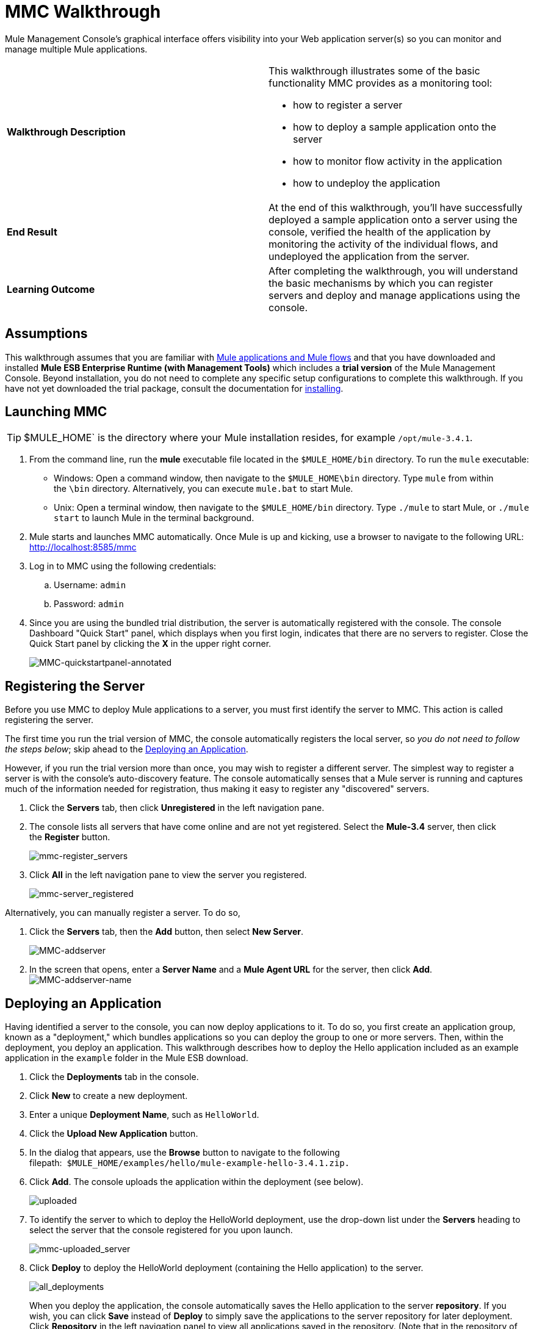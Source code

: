 = MMC Walkthrough

Mule Management Console's graphical interface offers visibility into your Web application server(s) so you can monitor and manage multiple Mule applications. 

[width="100%",cols="50%,50%",]
|===
|*Walkthrough Description* a|
This walkthrough illustrates some of the basic functionality MMC provides as a monitoring tool:

* how to register a server
* how to deploy a sample application onto the server
* how to monitor flow activity in the application
* how to undeploy the application

|*End Result* |At the end of this walkthrough, you'll have successfully deployed a sample application onto a server using the console, verified the health of the application by monitoring the activity of the individual flows, and undeployed the application from the server.
|*Learning Outcome* |After completing the walkthrough, you will understand the basic mechanisms by which you can register servers and deploy and manage applications using the console.
|===

== Assumptions

This walkthrough assumes that you are familiar with link:/docs/display/34X/Mule+Concepts[Mule applications and Mule flows] and that you have downloaded and installed **Mule ESB Enterprise Runtime (with Management Tools)** which includes a *trial version* of the Mule Management Console. Beyond installation, you do not need to complete any specific setup configurations to complete this walkthrough. If you have not yet downloaded the trial package, consult the documentation for link:/docs/display/34X/Installing+the+Trial+Version+of+MMC[installing]. 

== Launching MMC

[TIP]
$MULE_HOME` is the directory where your Mule installation resides, for example `/opt/mule-3.4.1`.


. From the command line, run the *mule* executable file located in the `$MULE_HOME/bin` directory. To run the `mule` executable: +
* Windows: Open a command window, then navigate to the `$MULE_HOME\bin` directory. Type `mule` from within the `\bin` directory. Alternatively, you can execute `mule.bat` to start Mule.
* Unix: Open a terminal window, then navigate to the `$MULE_HOME/bin` directory. Type `./mule` to start Mule, or `./mule start` to launch Mule in the terminal background.
. Mule starts and launches MMC automatically. Once Mule is up and kicking, use a browser to navigate to the following URL: http://localhost:8585/mmc
. Log in to MMC using the following credentials: +
.. Username: `admin`
.. Password: `admin`
. Since you are using the bundled trial distribution, the server is automatically registered with the console. The console Dashboard "Quick Start" panel, which displays when you first login, indicates that there are no servers to register. Close the Quick Start panel by clicking the *X* in the upper right corner. +

+
image:MMC-quickstartpanel-annotated.png[MMC-quickstartpanel-annotated] +

== Registering the Server

Before you use MMC to deploy Mule applications to a server, you must first identify the server to MMC. This action is called registering the server.

The first time you run the trial version of MMC, the console automatically registers the local server, so _you do not need to follow the steps below_; skip ahead to the <<Deploying an Application>>.

However, if you run the trial version more than once, you may wish to register a different server. The simplest way to register a server is with the console's auto-discovery feature. The console automatically senses that a Mule server is running and captures much of the information needed for registration, thus making it easy to register any "discovered" servers.

. Click the *Servers* tab, then click *Unregistered* in the left navigation pane. 
. The console lists all servers that have come online and are not yet registered. Select the **Mule-3.4** server, then click the *Register* button.  +

+
image:mmc-register_servers.png[mmc-register_servers] +
+

. Click *All* in the left navigation pane to view the server you registered.  +

+
image:mmc-server_registered.png[mmc-server_registered]

Alternatively, you can manually register a server. To do so,

. Click the *Servers* tab, then the *Add* button, then select *New Server*.  +

+
image:MMC-addserver.png[MMC-addserver] +
+

. In the screen that opens, enter a **Server Name** and a **Mule Agent URL** for the server, then click *Add*.
 +
image:MMC-addserver-name.png[MMC-addserver-name] +

== Deploying an Application

Having identified a server to the console, you can now deploy applications to it. To do so, you first create an application group, known as a "deployment," which bundles applications so you can deploy the group to one or more servers. Then, within the deployment, you deploy an application. This walkthrough describes how to deploy the Hello application included as an example application in the `example` folder in the Mule ESB download. 

. Click the *Deployments* tab in the console.
. Click *New* to create a new deployment. 
. Enter a unique *Deployment Name*, such as `HelloWorld`.
. Click the *Upload New Application* button.
. In the dialog that appears, use the *Browse* button to navigate to the following filepath:  `$MULE_HOME/examples/hello/mule-example-hello-3.4.1.zip.`
. Click *Add*. The console uploads the application within the deployment (see below). +

+
image:uploaded.png[uploaded] +
+

. To identify the server to which to deploy the HelloWorld deployment, use the drop-down list under the *Servers* heading to select the server that the console registered for you upon launch. +

+
image:mmc-uploaded_server.png[mmc-uploaded_server] +
+

. Click *Deploy* to deploy the HelloWorld deployment (containing the Hello application) to the server. +

+
image:all_deployments.png[all_deployments]
+

When you deploy the application, the console automatically saves the Hello application to the server *repository*. If you wish, you can click *Save* instead of *Deploy* to simply save the applications to the server repository for later deployment. Click *Repository* in the left navigation panel to view all applications saved in the repository. (Note that in the repository of the trial version, MMC contains all example applications that come bundled with the download package.)
 +
image:mmc-repositoryexamples.png[mmc-repositoryexamples]

== Using the Deployed Application

To confirm that the Hello application is up and running, enter the following URL in your browser:

http://localhost:8888/?name=Ross

The application returns a response, confirming that the application has indeed been deployed.

image:hello_world.png[hello_world]

== Viewing Flow Details

After using the application to return a "hello" response, you can access the console window to view details about how the request was processed.

. In the console, click the *Flows* tab. The screen displays only the flows within the Hello application. The table shows a summary of the number of events handled by the application (both processed and received events), along with the average and total event processing time per individual flow (see below). +

+
image:flows.png[flows] +
+

 . You can pause, stop, or start an individual flow, or flows. For example, use the checkboxes to select one or more flows, then click the *Control Flows* button, then select *Stop* to stop the flow from accepting any more events.
. Click a flow name to examine more detailed information about the flow. For example, click the **HelloWorld **flow name to open a screen with two tabs: +
* The *Summary* tab displays summary information about the flow such as the message sources and message processors it contains, its status (started, stopped, paused), and details about the events it has received and events it has processed. +
 +
image:flow_summary.png[flow_summary] +

* The *Endpoints* tab displays a table of all endpoints for the flow and data about each endpoint, including the endpoint type, its address, connector information, whether or not it is filtered, if it is synchronous or asynchronous, and whether it handles transactions. Click one or more endpoints and, using the *Control Endpoints* button, start or stop those endpoints. +
 +
image:flow-endpoints.png[flow-endpoints]


== Undeploying the Application

. Click the *Deployments* tab.
. Check the box next to the *HelloWorld* deployment.
. Click *Undeploy*. The console stops all applications in the selected deployment. In this example, you only had one application (Hello) in the deployment. +

+
image:mmc-undeploy.png[mmc-undeploy] +
+

. To stop Mule itself, hit `Ctrl+C` in the terminal where you launched Mule. If you launched Mule in the terminal background, issue the command `$MULE_HOME/bin/mule stop`. +

== See Also

** Orient yourself further to the link:/docs/display/34X/Orientation+to+the+Console[console]
** Learn how to link:/docs/display/34X/Setting+Up+MMC[set up your MMC instance] to work with other components in your enterprise
** Learn about the link:/docs/display/34X/Architecture+of+the+Mule+Management+Console[technical architecture of MMC]
